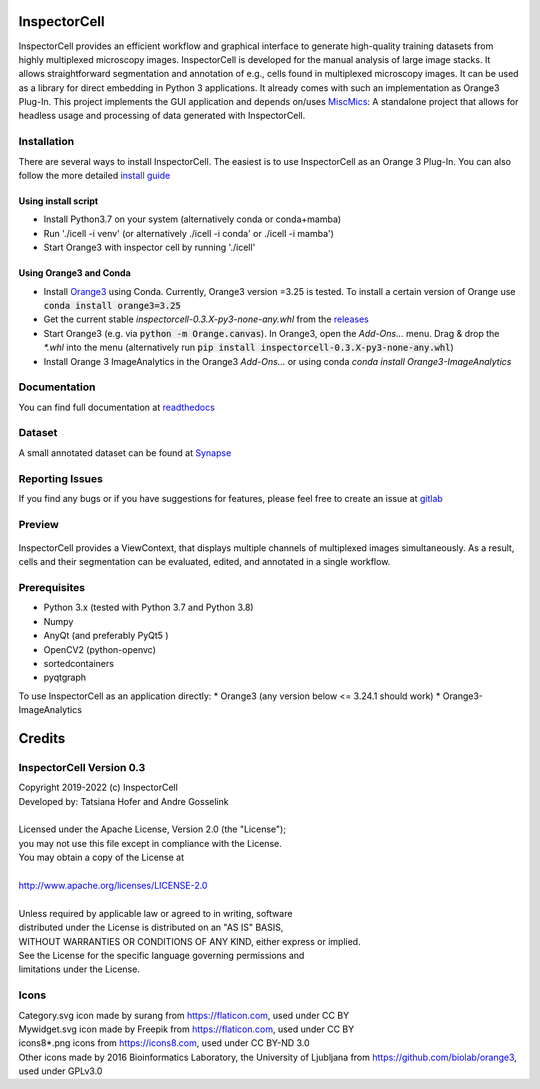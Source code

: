 InspectorCell
=============
InspectorCell provides an efficient workflow and graphical interface to generate high-quality training datasets from
highly multiplexed microscopy images.
InspectorCell is developed for the manual analysis of large image stacks. It allows straightforward segmentation and annotation of
e.g., cells found in multiplexed microscopy images. 
It can be used as a library for direct embedding in Python 3 applications. It already comes with such an implementation as
Orange3 Plug-In. This project implements the GUI application and depends on/uses `MiscMics <https://gitlab.com/InspectorCell/miscmics>`_: A standalone project that allows for headless usage and processing of data generated with InspectorCell.

Installation
------------
There are several ways to install InspectorCell. The easiest is to use InspectorCell as an Orange 3 Plug-In. You can also follow the
more detailed `install guide <https://inspectorcell.readthedocs.io/en/stable/install.html>`_

Using install script
~~~~~~~~~~~~~~~~~~~~
* Install Python3.7 on your system (alternatively conda or conda+mamba)
* Run './icell -i venv' (or alternatively ./icell -i conda' or ./icell -i mamba')
* Start Orange3 with inspector cell by running './icell'

Using Orange3 and Conda
~~~~~~~~~~~~~~~~~~~~~~~
* Install `Orange3 <https://orange.biolab.si/>`_ using Conda. Currently, Orange3 version =3.25 is tested.
  To install a certain version of Orange use :code:`conda install orange3=3.25`
* Get the current stable `inspectorcell-0.3.X-py3-none-any.whl` from the `releases <https://gitlab.com/InspectorCell/inspectorcell/-/releases>`_
* Start Orange3 (e.g. via :code:`python -m Orange.canvas`). In Orange3, open the `Add-Ons...` menu. Drag & drop the `*.whl` into the menu (alternatively run :code:`pip install inspectorcell-0.3.X-py3-none-any.whl`)
* Install Orange 3 ImageAnalytics in the Orange3 `Add-Ons...` or using conda `conda install Orange3-ImageAnalytics`

Documentation
-------------
You can find full documentation at  `readthedocs <https://inspectorcell.readthedocs.io/en/stable>`_

Dataset
-------
A small annotated dataset can be found at `Synapse <https://www.synapse.org/#!Synapse:syn21958516/files/>`_

Reporting Issues
---------------
If you find any bugs or if you have suggestions for features, please feel free to create an issue at `gitlab <https://gitlab.com/InspectorCell/inspectorcell/-/issues>`_ 

Preview
-------
.. figure:: https://inspectorcell.readthedocs.io/en/latest/_images/annotate3.png
   :figwidth: 100%
   :width: 80%
   :alt: Overview of the InspectorCell ViewContext
   :align: center

   InspectorCell provides a ViewContext, that displays multiple channels of multiplexed images simultaneously. As a result, cells and their segmentation can be evaluated, edited, and annotated in a single workflow.

Prerequisites
-----------
* Python 3.x (tested with Python 3.7 and Python 3.8)
* Numpy
* AnyQt (and preferably PyQt5 )
* OpenCV2 (python-openvc)
* sortedcontainers
* pyqtgraph

To use InspectorCell as an application directly:
* Orange3 (any version below <= 3.24.1 should work)
* Orange3-ImageAnalytics

Credits
=======
InspectorCell Version 0.3
-------------------------
| Copyright 2019-2022 (c) InspectorCell
| Developed by: Tatsiana Hofer and Andre Gosselink
| 
| Licensed under the Apache License, Version 2.0 (the "License");
| you may not use this file except in compliance with the License.
| You may obtain a copy of the License at
|
| `http://www.apache.org/licenses/LICENSE-2.0 <http://www.apache.org/licenses/LICENSE-2.0>`_
|
| Unless required by applicable law or agreed to in writing, software
| distributed under the License is distributed on an "AS IS" BASIS,
| WITHOUT WARRANTIES OR CONDITIONS OF ANY KIND, either express or implied.
| See the License for the specific language governing permissions and
| limitations under the License.

Icons
-----
| Category.svg icon made by surang from https://flaticon.com, used under CC BY
| Mywidget.svg icon made by Freepik from https://flaticon.com, used under CC BY
| icons8*.png icons from https://icons8.com, used under CC BY-ND 3.0
| Other icons made by 2016 Bioinformatics Laboratory, the University of Ljubljana from https://github.com/biolab/orange3, used under GPLv3.0
